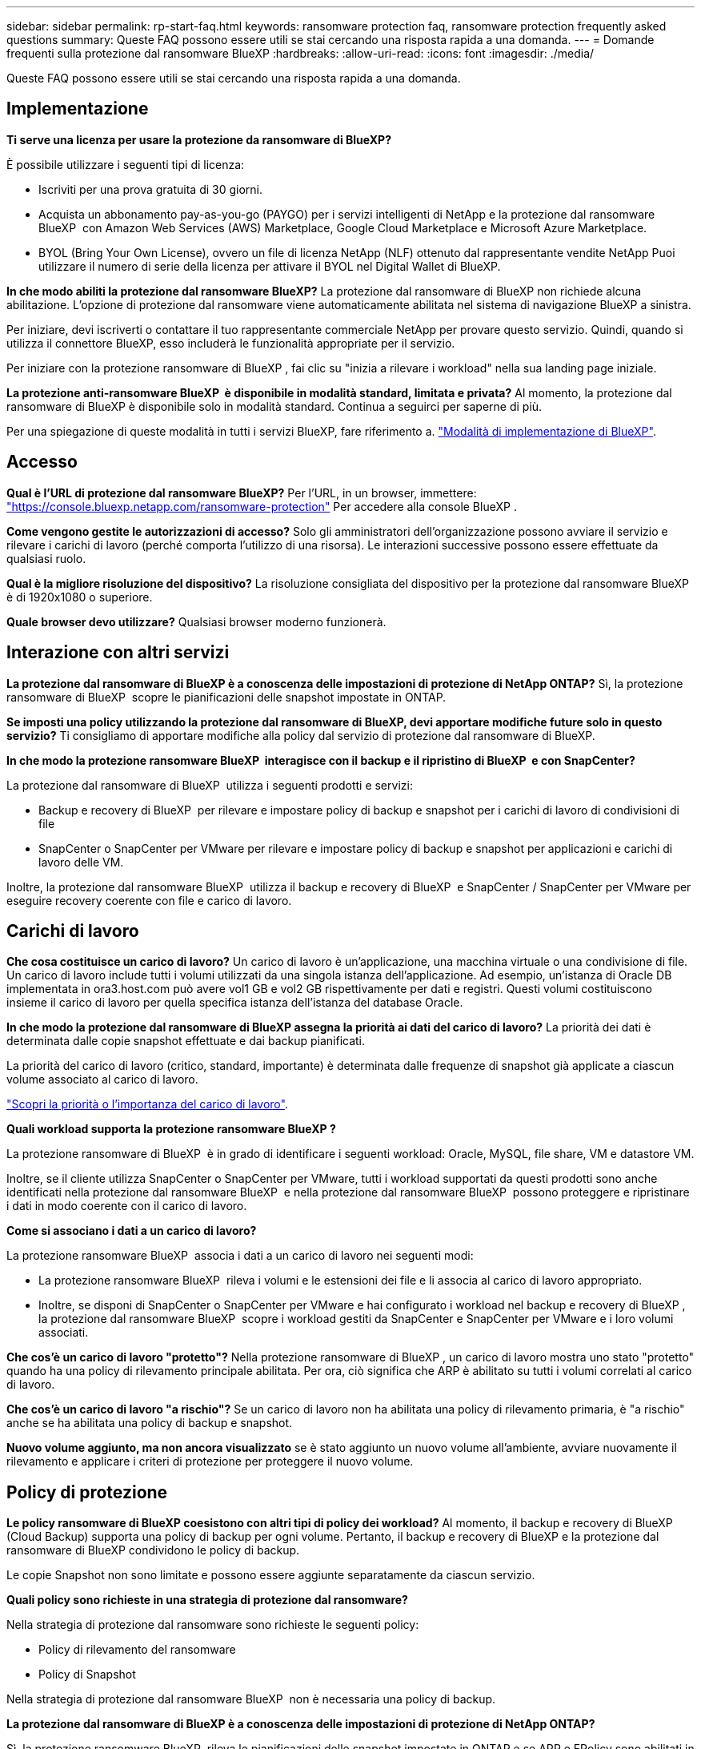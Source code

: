 ---
sidebar: sidebar 
permalink: rp-start-faq.html 
keywords: ransomware protection faq, ransomware protection frequently asked questions 
summary: Queste FAQ possono essere utili se stai cercando una risposta rapida a una domanda. 
---
= Domande frequenti sulla protezione dal ransomware BlueXP
:hardbreaks:
:allow-uri-read: 
:icons: font
:imagesdir: ./media/


[role="lead"]
Queste FAQ possono essere utili se stai cercando una risposta rapida a una domanda.



== Implementazione

*Ti serve una licenza per usare la protezione da ransomware di BlueXP?*

È possibile utilizzare i seguenti tipi di licenza:

* Iscriviti per una prova gratuita di 30 giorni.
* Acquista un abbonamento pay-as-you-go (PAYGO) per i servizi intelligenti di NetApp e la protezione dal ransomware BlueXP  con Amazon Web Services (AWS) Marketplace, Google Cloud Marketplace e Microsoft Azure Marketplace.
* BYOL (Bring Your Own License), ovvero un file di licenza NetApp (NLF) ottenuto dal rappresentante vendite NetApp Puoi utilizzare il numero di serie della licenza per attivare il BYOL nel Digital Wallet di BlueXP.


*In che modo abiliti la protezione dal ransomware BlueXP?*
La protezione dal ransomware di BlueXP non richiede alcuna abilitazione. L'opzione di protezione dal ransomware viene automaticamente abilitata nel sistema di navigazione BlueXP a sinistra.

Per iniziare, devi iscriverti o contattare il tuo rappresentante commerciale NetApp per provare questo servizio. Quindi, quando si utilizza il connettore BlueXP, esso includerà le funzionalità appropriate per il servizio.

Per iniziare con la protezione ransomware di BlueXP , fai clic su "inizia a rilevare i workload" nella sua landing page iniziale.

*La protezione anti-ransomware BlueXP  è disponibile in modalità standard, limitata e privata?* Al momento, la protezione dal ransomware di BlueXP è disponibile solo in modalità standard. Continua a seguirci per saperne di più.

Per una spiegazione di queste modalità in tutti i servizi BlueXP, fare riferimento a. https://docs.netapp.com/us-en/bluexp-setup-admin/concept-modes.html["Modalità di implementazione di BlueXP"^].



== Accesso

*Qual è l'URL di protezione dal ransomware BlueXP?* Per l'URL, in un browser, immettere: https://console.bluexp.netapp.com/["https://console.bluexp.netapp.com/ransomware-protection"^] Per accedere alla console BlueXP .

*Come vengono gestite le autorizzazioni di accesso?* Solo gli amministratori dell'organizzazione possono avviare il servizio e rilevare i carichi di lavoro (perché comporta l'utilizzo di una risorsa). Le interazioni successive possono essere effettuate da qualsiasi ruolo.

*Qual è la migliore risoluzione del dispositivo?* La risoluzione consigliata del dispositivo per la protezione dal ransomware BlueXP è di 1920x1080 o superiore.

*Quale browser devo utilizzare?* Qualsiasi browser moderno funzionerà.



== Interazione con altri servizi

*La protezione dal ransomware di BlueXP è a conoscenza delle impostazioni di protezione di NetApp ONTAP?* Sì, la protezione ransomware di BlueXP  scopre le pianificazioni delle snapshot impostate in ONTAP.

*Se imposti una policy utilizzando la protezione dal ransomware di BlueXP, devi apportare modifiche future solo in questo servizio?*
Ti consigliamo di apportare modifiche alla policy dal servizio di protezione dal ransomware di BlueXP.

*In che modo la protezione ransomware BlueXP  interagisce con il backup e il ripristino di BlueXP  e con SnapCenter?*

La protezione dal ransomware di BlueXP  utilizza i seguenti prodotti e servizi:

* Backup e recovery di BlueXP  per rilevare e impostare policy di backup e snapshot per i carichi di lavoro di condivisioni di file
* SnapCenter o SnapCenter per VMware per rilevare e impostare policy di backup e snapshot per applicazioni e carichi di lavoro delle VM.


Inoltre, la protezione dal ransomware BlueXP  utilizza il backup e recovery di BlueXP  e SnapCenter / SnapCenter per VMware per eseguire recovery coerente con file e carico di lavoro.



== Carichi di lavoro

*Che cosa costituisce un carico di lavoro?* Un carico di lavoro è un'applicazione, una macchina virtuale o una condivisione di file. Un carico di lavoro include tutti i volumi utilizzati da una singola istanza dell'applicazione. Ad esempio, un'istanza di Oracle DB implementata in ora3.host.com può avere vol1 GB e vol2 GB rispettivamente per dati e registri. Questi volumi costituiscono insieme il carico di lavoro per quella specifica istanza dell'istanza del database Oracle.

*In che modo la protezione dal ransomware di BlueXP assegna la priorità ai dati del carico di lavoro?* La priorità dei dati è determinata dalle copie snapshot effettuate e dai backup pianificati.

La priorità del carico di lavoro (critico, standard, importante) è determinata dalle frequenze di snapshot già applicate a ciascun volume associato al carico di lavoro.

link:rp-use-protect.html["Scopri la priorità o l'importanza del carico di lavoro"].

*Quali workload supporta la protezione ransomware BlueXP ?*

La protezione ransomware di BlueXP  è in grado di identificare i seguenti workload: Oracle, MySQL, file share, VM e datastore VM.

Inoltre, se il cliente utilizza SnapCenter o SnapCenter per VMware, tutti i workload supportati da questi prodotti sono anche identificati nella protezione dal ransomware BlueXP  e nella protezione dal ransomware BlueXP  possono proteggere e ripristinare i dati in modo coerente con il carico di lavoro.

*Come si associano i dati a un carico di lavoro?*

La protezione ransomware BlueXP  associa i dati a un carico di lavoro nei seguenti modi:

* La protezione ransomware BlueXP  rileva i volumi e le estensioni dei file e li associa al carico di lavoro appropriato.
* Inoltre, se disponi di SnapCenter o SnapCenter per VMware e hai configurato i workload nel backup e recovery di BlueXP , la protezione dal ransomware BlueXP  scopre i workload gestiti da SnapCenter e SnapCenter per VMware e i loro volumi associati.


*Che cos'è un carico di lavoro "protetto"?* Nella protezione ransomware di BlueXP , un carico di lavoro mostra uno stato "protetto" quando ha una policy di rilevamento principale abilitata. Per ora, ciò significa che ARP è abilitato su tutti i volumi correlati al carico di lavoro.

*Che cos'è un carico di lavoro "a rischio"?* Se un carico di lavoro non ha abilitata una policy di rilevamento primaria, è "a rischio" anche se ha abilitata una policy di backup e snapshot.

*Nuovo volume aggiunto, ma non ancora visualizzato* se è stato aggiunto un nuovo volume all'ambiente, avviare nuovamente il rilevamento e applicare i criteri di protezione per proteggere il nuovo volume.



== Policy di protezione

*Le policy ransomware di BlueXP coesistono con altri tipi di policy dei workload?*
Al momento, il backup e recovery di BlueXP (Cloud Backup) supporta una policy di backup per ogni volume. Pertanto, il backup e recovery di BlueXP e la protezione dal ransomware di BlueXP condividono le policy di backup.

Le copie Snapshot non sono limitate e possono essere aggiunte separatamente da ciascun servizio.

*Quali policy sono richieste in una strategia di protezione dal ransomware?*

Nella strategia di protezione dal ransomware sono richieste le seguenti policy:

* Policy di rilevamento del ransomware
* Policy di Snapshot


Nella strategia di protezione dal ransomware BlueXP  non è necessaria una policy di backup.

*La protezione dal ransomware di BlueXP è a conoscenza delle impostazioni di protezione di NetApp ONTAP?*

Sì, la protezione ransomware BlueXP  rileva le pianificazioni delle snapshot impostate in ONTAP e se ARP e FPolicy sono abilitati in tutti i volumi di un carico di lavoro rilevato. Le informazioni visualizzate inizialmente nella dashboard sono aggregate da altre soluzioni e prodotti NetApp.

*La protezione dal ransomware BlueXP  è consapevole delle policy già adottate in backup e recovery di BlueXP  e SnapCenter?*

Sì, se hai workload gestiti in backup e recovery di BlueXP  o SnapCenter, le policy gestite da questi prodotti sono integrate nella protezione dal ransomware di BlueXP .

*È possibile modificare i criteri riportati dal backup e ripristino di BlueXP  e/o da SnapCenter?*

No, non puoi modificare le policy gestite dal backup e recovery di BlueXP  o dal SnapCenter all'interno della protezione dal ransomware di BlueXP . Eventuali modifiche a tali criteri vengono gestite in backup e ripristino di BlueXP  o SnapCenter.

*Se esistono policy di ONTAP (già attivate in Gestione sistema come ARP, FPolicy e snapshot), sono state modificate quelle nella protezione ransomware di BlueXP ?*

N. La protezione dal ransomware BlueXP  non modifica alcuna policy di rilevamento esistente (ARP, impostazioni FPolicy) da ONTAP.

*Cosa succede se Aggiungi nuove policy nel backup e ripristino di BlueXP  o in SnapCenter dopo aver effettuato la registrazione alla protezione dal ransomware di BlueXP ?*

La protezione dal ransomware BlueXP  riconosce qualsiasi nuova policy creata in backup e recovery di BlueXP  o SnapCenter.

*È possibile modificare le policy da ONTAP?*

Sì, puoi modificare le policy di ONTAP nella protezione dal ransomware BlueXP . Puoi anche creare nuove policy nella protezione dal ransomware di BlueXP  e applicarle ai carichi di lavoro. Questa azione sostituisce le policy ONTAP esistenti con quelle create nella protezione dal ransomware BlueXP .

*È possibile disabilitare i criteri?*

È possibile disattivare ARP nei criteri di rilevamento utilizzando l'interfaccia utente, le API o la CLI di System Manager.

È possibile disattivare FPolicy e i criteri di backup applicando un criterio diverso che non li include.
